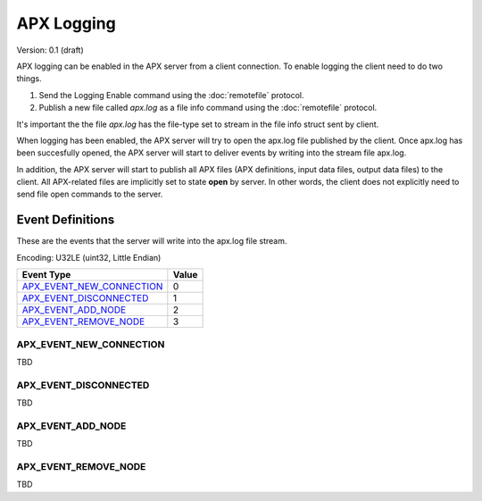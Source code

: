APX Logging
===========

Version: 0.1 (draft)

APX logging can be enabled in the APX server from a client connection.
To enable logging the client need to do two things.

1. Send the Logging Enable command using the :doc:`remotefile` protocol.
2. Publish a new file called *apx.log* as a file info command using the :doc:`remotefile` protocol.

It's important the the file *apx.log* has the file-type set to stream in the file info struct sent by client.

When logging has been enabled, the APX server will try to open the apx.log file published by the client.
Once apx.log has been succesfully opened, the APX server will start to deliver events by writing into the stream file apx.log.

In addition, the APX server will start to publish all APX files (APX definitions, input data files, output data files) to the client.
All APX-related files are implicitly set to state **open** by server. In other words, the client does not explicitly need to send file open commands to the server.

Event Definitions
-----------------

These are the events that the server will write into the apx.log file stream.

Encoding: U32LE (uint32, Little Endian)

.. rst-class:: table-numbers

+---------------------------------+--------+
| Event Type                      | Value  |
+=================================+========+
| `APX_EVENT_NEW_CONNECTION`_     | 0      |
+---------------------------------+--------+
| `APX_EVENT_DISCONNECTED`_       | 1      |
+---------------------------------+--------+
| `APX_EVENT_ADD_NODE`_           | 2      |
+---------------------------------+--------+
| `APX_EVENT_REMOVE_NODE`_        | 3      |
+---------------------------------+--------+

APX_EVENT_NEW_CONNECTION
~~~~~~~~~~~~~~~~~~~~~~~~

TBD

APX_EVENT_DISCONNECTED
~~~~~~~~~~~~~~~~~~~~~~

TBD

APX_EVENT_ADD_NODE
~~~~~~~~~~~~~~~~~~

TBD

APX_EVENT_REMOVE_NODE
~~~~~~~~~~~~~~~~~~~~~~

TBD
